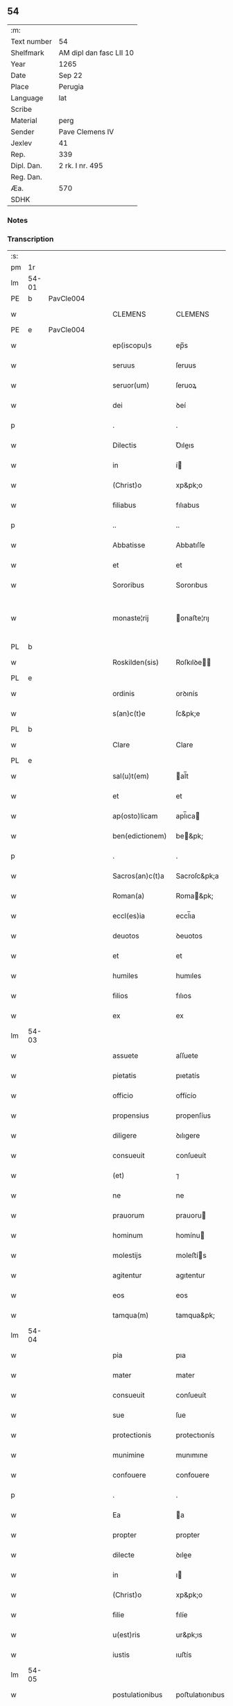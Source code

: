 ** 54
| :m:         |                         |
| Text number | 54                      |
| Shelfmark   | AM dipl dan fasc LII 10 |
| Year        | 1265                    |
| Date        | Sep 22                  |
| Place       | Perugia                 |
| Language    | lat                     |
| Scribe      |                         |
| Material    | perg                    |
| Sender      | Pave Clemens IV         |
| Jexlev      | 41                      |
| Rep.        | 339                     |
| Dipl. Dan.  | 2 rk. I nr. 495         |
| Reg. Dan.   |                         |
| Æa.         | 570                     |
| SDHK        |                         |

*** Notes


*** Transcription
| :s: |       |   |   |   |   |                  |                |   |   |   |   |     |   |   |   |             |
| pm  | 1r    |   |   |   |   |                  |                |   |   |   |   |     |   |   |   |             |
| lm  | 54-01 |   |   |   |   |                  |                |   |   |   |   |     |   |   |   |             |
| PE  | b     | PavCle004  |   |   |   |                  |                |   |   |   |   |     |   |   |   |             |
| w   |       |   |   |   |   | CLEMENS          | CLEMENS        |   |   |   |   | lat |   |   |   |       54-01 |
| PE  | e     | PavCle004  |   |   |   |                  |                |   |   |   |   |     |   |   |   |             |
| w   |       |   |   |   |   | ep(iscopu)s      | ep̅s            |   |   |   |   | lat |   |   |   |       54-01 |
| w   |       |   |   |   |   | seruus           | ſeruus         |   |   |   |   | lat |   |   |   |       54-01 |
| w   |       |   |   |   |   | seruor(um)       | ſeruoꝝ         |   |   |   |   | lat |   |   |   |       54-01 |
| w   |       |   |   |   |   | dei              | ꝺeí            |   |   |   |   | lat |   |   |   |       54-01 |
| p   |       |   |   |   |   | .                | .              |   |   |   |   | lat |   |   |   |       54-01 |
| w   |       |   |   |   |   | Dilectis         | Ꝺıleıs        |   |   |   |   | lat |   |   |   |       54-01 |
| w   |       |   |   |   |   | in               | í             |   |   |   |   | lat |   |   |   |       54-01 |
| w   |       |   |   |   |   | (Christ)o        | xp&pk;o        |   |   |   |   | lat |   |   |   |       54-01 |
| w   |       |   |   |   |   | filiabus         | fılıabus       |   |   |   |   | lat |   |   |   |       54-01 |
| p   |       |   |   |   |   | ..               | ..             |   |   |   |   | lat |   |   |   |       54-01 |
| w   |       |   |   |   |   | Abbatisse        | Abbatıſſe      |   |   |   |   | lat |   |   |   |       54-01 |
| w   |       |   |   |   |   | et               | et             |   |   |   |   | lat |   |   |   |       54-01 |
| w   |       |   |   |   |   | Sororibus        | Sororıbus      |   |   |   |   | lat |   |   |   |       54-01 |
| w   |       |   |   |   |   | monaste¦rij      | onaﬅe¦rıȷ     |   |   |   |   | lat |   |   |   | 54-01—54-02 |
| PL  | b     |   |   |   |   |                  |                |   |   |   |   |     |   |   |   |             |
| w   |       |   |   |   |   | Roskilden(sis)   | Roſkılꝺe̅      |   |   |   |   | lat |   |   |   |       54-02 |
| PL  | e     |   |   |   |   |                  |                |   |   |   |   |     |   |   |   |             |
| w   |       |   |   |   |   | ordinis          | orꝺınís        |   |   |   |   | lat |   |   |   |       54-02 |
| w   |       |   |   |   |   | s(an)c(t)e       | ſc&pk;e        |   |   |   |   | lat |   |   |   |       54-02 |
| PL  | b     |   |   |   |   |                  |                |   |   |   |   |     |   |   |   |             |
| w   |       |   |   |   |   | Clare            | Clare          |   |   |   |   | lat |   |   |   |       54-02 |
| PL  | e     |   |   |   |   |                  |                |   |   |   |   |     |   |   |   |             |
| w   |       |   |   |   |   | sal(u)t(em)      | al̅t           |   |   |   |   | lat |   |   |   |       54-02 |
| w   |       |   |   |   |   | et               | et             |   |   |   |   | lat |   |   |   |       54-02 |
| w   |       |   |   |   |   | ap(osto)licam    | apl̅ıca        |   |   |   |   | lat |   |   |   |       54-02 |
| w   |       |   |   |   |   | ben(edictionem)  | be&pk;        |   |   |   |   | lat |   |   |   |       54-02 |
| p   |       |   |   |   |   | .                | .              |   |   |   |   | lat |   |   |   |       54-02 |
| w   |       |   |   |   |   | Sacros(an)c(t)a  | Sacroſc&pk;a   |   |   |   |   | lat |   |   |   |       54-02 |
| w   |       |   |   |   |   | Roman(a)         | Roma&pk;      |   |   |   |   | lat |   |   |   |       54-02 |
| w   |       |   |   |   |   | eccl(es)ia       | eccl̅ıa         |   |   |   |   | lat |   |   |   |       54-02 |
| w   |       |   |   |   |   | deuotos          | ꝺeuotos        |   |   |   |   | lat |   |   |   |       54-02 |
| w   |       |   |   |   |   | et               | et             |   |   |   |   | lat |   |   |   |       54-02 |
| w   |       |   |   |   |   | humiles          | humıles        |   |   |   |   | lat |   |   |   |       54-02 |
| w   |       |   |   |   |   | filios           | fılıos         |   |   |   |   | lat |   |   |   |       54-02 |
| w   |       |   |   |   |   | ex               | ex             |   |   |   |   | lat |   |   |   |       54-02 |
| lm  | 54-03 |   |   |   |   |                  |                |   |   |   |   |     |   |   |   |             |
| w   |       |   |   |   |   | assuete          | aſſuete        |   |   |   |   | lat |   |   |   |       54-03 |
| w   |       |   |   |   |   | pietatis         | pıetatís       |   |   |   |   | lat |   |   |   |       54-03 |
| w   |       |   |   |   |   | officio          | offícío        |   |   |   |   | lat |   |   |   |       54-03 |
| w   |       |   |   |   |   | propensius       | propenſíus     |   |   |   |   | lat |   |   |   |       54-03 |
| w   |       |   |   |   |   | diligere         | ꝺılıgere       |   |   |   |   | lat |   |   |   |       54-03 |
| w   |       |   |   |   |   | consueuit        | conſueuít      |   |   |   |   | lat |   |   |   |       54-03 |
| w   |       |   |   |   |   | (et)             | ⁊              |   |   |   |   | lat |   |   |   |       54-03 |
| w   |       |   |   |   |   | ne               | ne             |   |   |   |   | lat |   |   |   |       54-03 |
| w   |       |   |   |   |   | prauorum         | prauoru       |   |   |   |   | lat |   |   |   |       54-03 |
| w   |       |   |   |   |   | hominum          | homínu        |   |   |   |   | lat |   |   |   |       54-03 |
| w   |       |   |   |   |   | molestijs        | moleﬅís       |   |   |   |   | lat |   |   |   |       54-03 |
| w   |       |   |   |   |   | agitentur        | agıtentur      |   |   |   |   | lat |   |   |   |       54-03 |
| w   |       |   |   |   |   | eos              | eos            |   |   |   |   | lat |   |   |   |       54-03 |
| w   |       |   |   |   |   | tamqua(m)        | tamqua&pk;     |   |   |   |   | lat |   |   |   |       54-03 |
| lm  | 54-04 |   |   |   |   |                  |                |   |   |   |   |     |   |   |   |             |
| w   |       |   |   |   |   | pia              | pıa            |   |   |   |   | lat |   |   |   |       54-04 |
| w   |       |   |   |   |   | mater            | mater          |   |   |   |   | lat |   |   |   |       54-04 |
| w   |       |   |   |   |   | consueuit        | conſueuít      |   |   |   |   | lat |   |   |   |       54-04 |
| w   |       |   |   |   |   | sue              | ſue            |   |   |   |   | lat |   |   |   |       54-04 |
| w   |       |   |   |   |   | protectionis     | protectıonís   |   |   |   |   | lat |   |   |   |       54-04 |
| w   |       |   |   |   |   | munimine         | munımıne       |   |   |   |   | lat |   |   |   |       54-04 |
| w   |       |   |   |   |   | confouere        | confouere      |   |   |   |   | lat |   |   |   |       54-04 |
| p   |       |   |   |   |   | .                | .              |   |   |   |   | lat |   |   |   |       54-04 |
| w   |       |   |   |   |   | Ea               | a             |   |   |   |   | lat |   |   |   |       54-04 |
| w   |       |   |   |   |   | propter          | propter        |   |   |   |   | lat |   |   |   |       54-04 |
| w   |       |   |   |   |   | dilecte          | ꝺılee         |   |   |   |   | lat |   |   |   |       54-04 |
| w   |       |   |   |   |   | in               | ı             |   |   |   |   | lat |   |   |   |       54-04 |
| w   |       |   |   |   |   | (Christ)o        | xp&pk;o        |   |   |   |   | lat |   |   |   |       54-04 |
| w   |       |   |   |   |   | filie            | fılíe          |   |   |   |   | lat |   |   |   |       54-04 |
| w   |       |   |   |   |   | u(est)ris        | ur&pk;ıs       |   |   |   |   | lat |   |   |   |       54-04 |
| w   |       |   |   |   |   | iustis           | ıuﬅís          |   |   |   |   | lat |   |   |   |       54-04 |
| lm  | 54-05 |   |   |   |   |                  |                |   |   |   |   |     |   |   |   |             |
| w   |       |   |   |   |   | postulationibus  | poﬅulatıonıbus |   |   |   |   | lat |   |   |   |       54-05 |
| w   |       |   |   |   |   | grato            | grato          |   |   |   |   | lat |   |   |   |       54-05 |
| w   |       |   |   |   |   | concurrentes     | concurrentes   |   |   |   |   | lat |   |   |   |       54-05 |
| w   |       |   |   |   |   | assensu          | aſſenſu        |   |   |   |   | lat |   |   |   |       54-05 |
| p   |       |   |   |   |   | /                | /              |   |   |   |   | lat |   |   |   |       54-05 |
| w   |       |   |   |   |   | personas         | perſonas       |   |   |   |   | lat |   |   |   |       54-05 |
| w   |       |   |   |   |   | u(est)ras        | ur&pk;as       |   |   |   |   | lat |   |   |   |       54-05 |
| w   |       |   |   |   |   | et               | et             |   |   |   |   | lat |   |   |   |       54-05 |
| w   |       |   |   |   |   | locum            | locu          |   |   |   |   | lat |   |   |   |       54-05 |
| w   |       |   |   |   |   | in               | ı             |   |   |   |   | lat |   |   |   |       54-05 |
| w   |       |   |   |   |   | quo              | quo            |   |   |   |   | lat |   |   |   |       54-05 |
| w   |       |   |   |   |   | diuino           | ꝺıuıno         |   |   |   |   | lat |   |   |   |       54-05 |
| w   |       |   |   |   |   | estis            | eﬅís           |   |   |   |   | lat |   |   |   |       54-05 |
| w   |       |   |   |   |   | obsequio         | obſequıo       |   |   |   |   | lat |   |   |   |       54-05 |
| w   |       |   |   |   |   | mancipate        | mancıpate      |   |   |   |   | lat |   |   |   |       54-05 |
| w   |       |   |   |   |   | cu(m)            | cu&pk;         |   |   |   |   | lat |   |   |   |       54-05 |
| lm  | 54-06 |   |   |   |   |                  |                |   |   |   |   |     |   |   |   |             |
| w   |       |   |   |   |   | omnibus          | omnıbus        |   |   |   |   | lat |   |   |   |       54-06 |
| w   |       |   |   |   |   | bonis            | bonıs          |   |   |   |   | lat |   |   |   |       54-06 |
| w   |       |   |   |   |   | que              | que            |   |   |   |   | lat |   |   |   |       54-06 |
| w   |       |   |   |   |   | impresentiar(um) | ímpreſentıaꝝ   |   |   |   |   | lat |   |   |   |       54-06 |
| w   |       |   |   |   |   | rationabiliter   | ratıonabılıter |   |   |   |   | lat |   |   |   |       54-06 |
| w   |       |   |   |   |   | possidet         | poſſıꝺet       |   |   |   |   | lat |   |   |   |       54-06 |
| w   |       |   |   |   |   | aut              | aut            |   |   |   |   | lat |   |   |   |       54-06 |
| w   |       |   |   |   |   | in               | ı             |   |   |   |   | lat |   |   |   |       54-06 |
| w   |       |   |   |   |   | futurum          | futuru        |   |   |   |   | lat |   |   |   |       54-06 |
| w   |       |   |   |   |   | iustis           | ıuﬅís          |   |   |   |   | lat |   |   |   |       54-06 |
| w   |       |   |   |   |   | modis            | moꝺıs          |   |   |   |   | lat |   |   |   |       54-06 |
| w   |       |   |   |   |   | prestante        | preﬅante       |   |   |   |   | lat |   |   |   |       54-06 |
| w   |       |   |   |   |   | domino           | ꝺomıno         |   |   |   |   | lat |   |   |   |       54-06 |
| w   |       |   |   |   |   | po¦terit         | po¦terıt       |   |   |   |   | lat |   |   |   | 54-06—54-07 |
| w   |       |   |   |   |   | adipisci         | aꝺıpıſcí       |   |   |   |   | lat |   |   |   |       54-07 |
| w   |       |   |   |   |   | sub              | ſub            |   |   |   |   | lat |   |   |   |       54-07 |
| w   |       |   |   |   |   | beati            | beatí          |   |   |   |   | lat |   |   |   |       54-07 |
| w   |       |   |   |   |   | Petri            | Petrí          |   |   |   |   | lat |   |   |   |       54-07 |
| w   |       |   |   |   |   | et               | et             |   |   |   |   | lat |   |   |   |       54-07 |
| w   |       |   |   |   |   | n(ost)ra         | nr̅a            |   |   |   |   | lat |   |   |   |       54-07 |
| w   |       |   |   |   |   | protectione      | proteıone     |   |   |   |   | lat |   |   |   |       54-07 |
| w   |       |   |   |   |   | suscipimus       | ſuſcıpımus     |   |   |   |   | lat |   |   |   |       54-07 |
| p   |       |   |   |   |   | .                | .              |   |   |   |   | lat |   |   |   |       54-07 |
| w   |       |   |   |   |   | Specialiter      | Specıalıter    |   |   |   |   | lat |   |   |   |       54-07 |
| w   |       |   |   |   |   | autem            | aute          |   |   |   |   | lat |   |   |   |       54-07 |
| w   |       |   |   |   |   | domos            | ꝺomos          |   |   |   |   | lat |   |   |   |       54-07 |
| w   |       |   |   |   |   | uineas           | uıneas         |   |   |   |   | lat |   |   |   |       54-07 |
| w   |       |   |   |   |   | (et)             | ⁊              |   |   |   |   | lat |   |   |   |       54-07 |
| w   |       |   |   |   |   | alia             | alıa           |   |   |   |   | lat |   |   |   |       54-07 |
| w   |       |   |   |   |   | bo¦na            | bo¦na          |   |   |   |   | lat |   |   |   | 54-07—54-08 |
| w   |       |   |   |   |   | u(est)ra         | ur̅a            |   |   |   |   | lat |   |   |   |       54-08 |
| w   |       |   |   |   |   | sicut            | ſıcut          |   |   |   |   | lat |   |   |   |       54-08 |
| w   |       |   |   |   |   | ea               | ea             |   |   |   |   | lat |   |   |   |       54-08 |
| w   |       |   |   |   |   | omnia            | omnıa          |   |   |   |   | lat |   |   |   |       54-08 |
| w   |       |   |   |   |   | iuste            | ıuﬅe           |   |   |   |   | lat |   |   |   |       54-08 |
| w   |       |   |   |   |   | ac               | ac             |   |   |   |   | lat |   |   |   |       54-08 |
| w   |       |   |   |   |   | pacifice         | pacıfíce       |   |   |   |   | lat |   |   |   |       54-08 |
| w   |       |   |   |   |   | possidetis       | poſſıꝺetís     |   |   |   |   | lat |   |   |   |       54-08 |
| p   |       |   |   |   |   | /                | /              |   |   |   |   | lat |   |   |   |       54-08 |
| w   |       |   |   |   |   | uobis            | uobıs          |   |   |   |   | lat |   |   |   |       54-08 |
| w   |       |   |   |   |   | et               | et             |   |   |   |   | lat |   |   |   |       54-08 |
| w   |       |   |   |   |   | per              | per            |   |   |   |   | lat |   |   |   |       54-08 |
| w   |       |   |   |   |   | uos              | uos            |   |   |   |   | lat |   |   |   |       54-08 |
| w   |       |   |   |   |   | monasterio       | onaﬅerío      |   |   |   |   | lat |   |   |   |       54-08 |
| w   |       |   |   |   |   | u(est)ro         | ur&pk;o        |   |   |   |   | lat |   |   |   |       54-08 |
| w   |       |   |   |   |   | auctoritate      | auorıtate     |   |   |   |   | lat |   |   |   |       54-08 |
| w   |       |   |   |   |   | ap(osto)lica     | apl̅ıca         |   |   |   |   | lat |   |   |   |       54-08 |
| lm  | 54-09 |   |   |   |   |                  |                |   |   |   |   |     |   |   |   |             |
| w   |       |   |   |   |   | confirmamus      | confırmamus    |   |   |   |   | lat |   |   |   |       54-09 |
| w   |       |   |   |   |   | et               | et             |   |   |   |   | lat |   |   |   |       54-09 |
| w   |       |   |   |   |   | presentis        | preſentís      |   |   |   |   | lat |   |   |   |       54-09 |
| w   |       |   |   |   |   | scripti          | ſcrıptí        |   |   |   |   | lat |   |   |   |       54-09 |
| w   |       |   |   |   |   | priuilegio       | prıuılegıo     |   |   |   |   | lat |   |   |   |       54-09 |
| w   |       |   |   |   |   | communimus       | communımus     |   |   |   |   | lat |   |   |   |       54-09 |
| p   |       |   |   |   |   | .                | .              |   |   |   |   | lat |   |   |   |       54-09 |
| w   |       |   |   |   |   | nulli            | ullí          |   |   |   |   | lat |   |   |   |       54-09 |
| w   |       |   |   |   |   | ergo             | ergo           |   |   |   |   | lat |   |   |   |       54-09 |
| w   |       |   |   |   |   | omnino           | omníno         |   |   |   |   | lat |   |   |   |       54-09 |
| w   |       |   |   |   |   | hominum          | homınu        |   |   |   |   | lat |   |   |   |       54-09 |
| w   |       |   |   |   |   | liceat           | lıceat         |   |   |   |   | lat |   |   |   |       54-09 |
| p   |       |   |   |   |   | /                | /              |   |   |   |   | lat |   |   |   |       54-09 |
| w   |       |   |   |   |   | hanc             | hanc           |   |   |   |   | lat |   |   |   |       54-09 |
| w   |       |   |   |   |   | pa¦ginam         | pa¦gına       |   |   |   |   | lat |   |   |   | 54-09—54-10 |
| w   |       |   |   |   |   | n(ost)re         | nr&pk;e        |   |   |   |   | lat |   |   |   |       54-10 |
| w   |       |   |   |   |   | protectionis     | protectıonıs   |   |   |   |   | lat |   |   |   |       54-10 |
| w   |       |   |   |   |   | et               | et             |   |   |   |   | lat |   |   |   |       54-10 |
| w   |       |   |   |   |   | confirmationis   | confırmatıonís |   |   |   |   | lat |   |   |   |       54-10 |
| w   |       |   |   |   |   | infringere       | ınfrıngere     |   |   |   |   | lat |   |   |   |       54-10 |
| w   |       |   |   |   |   | u(e)l            | ul̅             |   |   |   |   | lat |   |   |   |       54-10 |
| w   |       |   |   |   |   | ei               | eí             |   |   |   |   | lat |   |   |   |       54-10 |
| w   |       |   |   |   |   | ausu             | auſu           |   |   |   |   | lat |   |   |   |       54-10 |
| w   |       |   |   |   |   | temerario        | temerarío      |   |   |   |   | lat |   |   |   |       54-10 |
| w   |       |   |   |   |   | contraire        | contraıre      |   |   |   |   | lat |   |   |   |       54-10 |
| p   |       |   |   |   |   | .                | .              |   |   |   |   | lat |   |   |   |       54-10 |
| w   |       |   |   |   |   | Siquis           | Sıquıs         |   |   |   |   | lat |   |   |   |       54-10 |
| w   |       |   |   |   |   | autem            | aute          |   |   |   |   | lat |   |   |   |       54-10 |
| lm  | 54-11 |   |   |   |   |                  |                |   |   |   |   |     |   |   |   |             |
| w   |       |   |   |   |   | hoc              | hoc            |   |   |   |   | lat |   |   |   |       54-11 |
| w   |       |   |   |   |   | attemptare       | attemptare     |   |   |   |   | lat |   |   |   |       54-11 |
| w   |       |   |   |   |   | presumpserit     | preſumpſerít   |   |   |   |   | lat |   |   |   |       54-11 |
| p   |       |   |   |   |   | /                | /              |   |   |   |   | lat |   |   |   |       54-11 |
| w   |       |   |   |   |   | indignationem    | ınꝺıgnatıone  |   |   |   |   | lat |   |   |   |       54-11 |
| w   |       |   |   |   |   | omnipotentis     | omnıpotentıs   |   |   |   |   | lat |   |   |   |       54-11 |
| w   |       |   |   |   |   | dei              | ꝺeí            |   |   |   |   | lat |   |   |   |       54-11 |
| w   |       |   |   |   |   | (et)             | ⁊              |   |   |   |   | lat |   |   |   |       54-11 |
| w   |       |   |   |   |   | beator(um)       | beatoꝝ         |   |   |   |   | lat |   |   |   |       54-11 |
| w   |       |   |   |   |   | Petri            | Petrí          |   |   |   |   | lat |   |   |   |       54-11 |
| w   |       |   |   |   |   | (et)             | ⁊              |   |   |   |   | lat |   |   |   |       54-11 |
| w   |       |   |   |   |   | Pauli            | Paulí          |   |   |   |   | lat |   |   |   |       54-11 |
| w   |       |   |   |   |   | apostolor(um)    | apoﬅoloꝝ       |   |   |   |   | lat |   |   |   |       54-11 |
| lm  | 54-12 |   |   |   |   |                  |                |   |   |   |   |     |   |   |   |             |
| w   |       |   |   |   |   | eius             | eıus           |   |   |   |   | lat |   |   |   |       54-12 |
| w   |       |   |   |   |   | se               | ſe             |   |   |   |   | lat |   |   |   |       54-12 |
| w   |       |   |   |   |   | nou(er)it        | nou̅ıt          |   |   |   |   | lat |   |   |   |       54-12 |
| w   |       |   |   |   |   | incursurum       | ıncurſuru     |   |   |   |   | lat |   |   |   |       54-12 |
| p   |       |   |   |   |   | .                | .              |   |   |   |   | lat |   |   |   |       54-12 |
| w   |       |   |   |   |   | Dat(um)          | Dat̅            |   |   |   |   | lat |   |   |   |       54-12 |
| w   |       |   |   |   |   | Perusij          | Peruſí        |   |   |   |   | lat |   |   |   |       54-12 |
| n   |       |   |   |   |   | x                | x              |   |   |   |   | lat |   |   |   |       54-12 |
| w   |       |   |   |   |   | k(a)l(endas)     | kl̅             |   |   |   |   | lat |   |   |   |       54-12 |
| w   |       |   |   |   |   | Octob(ris)       | Oobꝶ          |   |   |   |   | lat |   |   |   |       54-12 |
| lm  | 54-13 |   |   |   |   |                  |                |   |   |   |   |     |   |   |   |             |
| w   |       |   |   |   |   | Pontificat(us)   | Pontıfıcatꝰ    |   |   |   |   | lat |   |   |   |       54-13 |
| w   |       |   |   |   |   | n(ost)rj         | nr̅ȷ            |   |   |   |   | lat |   |   |   |       54-13 |
| w   |       |   |   |   |   | Anno             | nno           |   |   |   |   | lat |   |   |   |       54-13 |
| w   |       |   |   |   |   | Primo            | Prımo          |   |   |   |   | lat |   |   |   |       54-13 |
| p   |       |   |   |   |   | .                |               |   |   |   |   | lat |   |   |   |       54-13 |
| :e: |       |   |   |   |   |                  |                |   |   |   |   |     |   |   |   |             |
